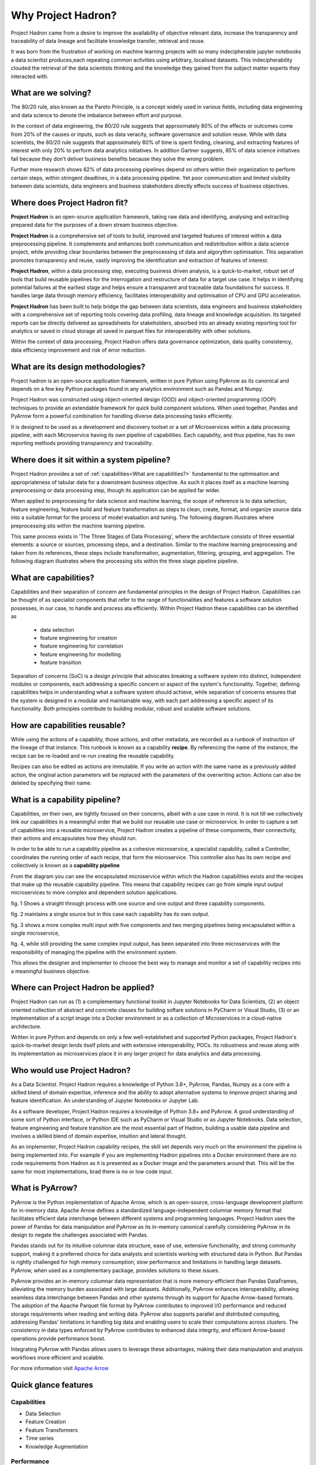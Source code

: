 Why Project Hadron?
===================
Project Hadron came from a desire to improve the availability of objective relevant data,
increase the transparency and traceability of data lineage and facilitate knowledge
transfer, retrieval and reuse.

It was born from the frustration of working on machine learning projects with so many
indecipherable jupyter notebooks a data scientist produces,each repeating common
activities using arbitrary, localised datasets. This indecipherability clouded the
retrieval of the data scientists thinking and the knowledge they gained from the subject
matter experts they interacted with.

What are we solving?
--------------------
The 80/20 rule, also known as the Pareto Principle, is a concept widely used in various fields,
including data engineering and data science to denote the imbalance between effort and purpose.

In the context of data engineering, the 80/20 rule suggests that approximately 80% of the effects
or outcomes come from 20% of the causes or inputs, such as data veracity, software governance
and solution reuse. While with data scientists, the 80/20 rule suggests that approximately 80% of
time is spent finding, cleaning, and extracting features of interest with only 20% to perform data
analytics initiatives. In addition Gartner suggests, 85% of data science initiatives fail because
they don’t deliver business benefits because they solve the wrong problem.

Further more research shows 62% of data processing pipelines depend on others within their
organization to perform certain steps, within stringent deadlines, in a data processing pipeline.
Yet poor communication and limited visibility between data scientists, data engineers and business
stakeholders directly effects success of business objectives.

Where does Project Hadron fit?
------------------------------
**Project Hadron** is an open-source application framework, taking raw data and identifying,
analysing and extracting prepared data for the purposes of a down stream business objective.

**Project Hadron** is a comprehensive set of tools to build, improved and targeted features of
interest within a data preprocessing pipeline. It complements and enhances both communication and
redistribution within a data science project, while providing clear boundaries between the
preprocessing of data and algorythm optimisation. This separation promotes
transparency and reuse, vastly improving the identification and extraction of features of interest.

**Project Hadron**, within a data processing step, executing business driven analysis, is a
quick-to-market, robust set of tools that build reusable pipelines for the interrogation and
restructure of data for a target use case. It helps in identifying potential failures at the
earliest stage and helps ensure a transparent and traceable data foundations for success. It
handles large data through memory efficiency, facilitates interoperability and optimisation of
CPU and GPU acceleration.

**Project Hadron** has been built to help bridge the gap between data scientists, data engineers
and business stakeholders with a comprehensive set of reporting tools covering data profiling,
data lineage and knowledge acquisition. Its targeted reports can be directly delivered as
spreadsheets for stakeholders, absorbed into an already existing reporting tool for analytics or
saved in cloud storage all saved in parquet files for interoperability with other solutions.

Within the context of data processing, Project Hadron offers data governance optimization, data
quality consistency, data efficiency improvement and risk of error reduction.

What are its design methodologies?
----------------------------------
Project hadron is an open-source application framework, written in pure Python using PyArrow as its
canonical and depends on a few key Python packages found in any analytics environment such as
Pandas and Numpy.

Project Hadron was constructed using object-oriented design (OOD) and object-oriented programming
(OOP) techniques to provide an extendable framework for quick build component solutions. When used
together, Pandas and PyArrow form a powerful combination for handling diverse data processing tasks
efficiently.

It is designed to be used as a development and discovery toolset or a set of Microservices
within a data processing pipeline, with each Microservice having its own pipeline of capabilities.
Each capability, and thus pipeline, has its own reporting methods providing transparency and
traceability.

Where does it sit within a system pipeline?
-------------------------------------------
Project Hadron provides a set of :ref:`capabilities<What are capabilities?>` fundamental to the
optimisation and appropriateness of tabular data for a downstream business objective. As such it
places itself as a machine learning preprocessing or data processing step, though its application
can be applied far wider.

When applied to preprocessing for data science and machine learning, the scope of reference is to
data selection, feature engineering, feature build and feature transformation as steps to clean,
create, format, and organize source data into a suitable format for the process of model
evaluation and tuning. The following diagram illustrates where preprocessing sits within the
machine learning pipeline.

.. image:: /source/_images/introduction/machine_learning_pipeline_v01.png
  :align: center
  :width: 700

\

This same process exists in 'The Three Stages of Data Processing', where the architecture consists
of three essential elements: a source or sources, processing steps, and a destination. Similar to
the machine learning preprocessing and taken from its references, these steps include
transformation, augmentation, filtering, grouping, and aggregation. The following diagram
illustrates where the processing sits within the three stage pipeline pipeline.

.. image:: /source/_images/introduction/three_phase_pipeline_v01.png
  :align: center
  :width: 650

\

What are capabilities?
----------------------

Capabilities and their separation of concern are fundamental principles in the design of Project
Hadron. Capabilities can be thought of as specialist components that refer to the range of
functionalities and features a software solution possesses, in our case, to handle and process
ata efficiently. Within Project Hadron these capabilities can be identified as

    * data selection
    * feature engineering for creation
    * feature engineering for correlation
    * feature engineering for modelling
    * feature transition

Separation of concerns (SoC) is a design principle that advocates breaking a software system
into distinct, independent modules or components, each addressing a specific concern or aspect of
the system's functionality. Together, defining capabilities helps in understanding what a software
system should achieve, while separation of concerns ensures that the system is designed in a
modular and maintainable way, with each part addressing a specific aspect of its functionality.
Both principles contribute to building modular, robust and scalable software solutions.

How are capabilities reusable?
------------------------------

While using the actions of a capability, those actions, and other metadata, are recorded as a
runbook of instruction of the lineage of that instance. This runbook is known as a capability
**recipe**. By referencing the name of the instance, the recipe can be re-loaded and re-run
creating the reusable capability.

Recipes can also be edited as actions are immutable. If you write an action with the same name as a
previously added action, the original action parameters will be replaced with the parameters of
the overwriting action. Actions can also be deleted by specifying their name.

What is a capability pipeline?
------------------------------
Capabilities, on their own, are tightly focused on their concerns, albeit with a use case in mind.
It is not till we collectively link our capabilities in a meaningful order that we build our
reusable use case or microservice. In order to capture a set of capabilities into a reusable
microservice, Project Hadron creates a pipeline of these components, their connectivity, their
actions and encapsulates how they should run.

In order to be able to run a capability pipeline as a cohesive microservice, a specialist
capability, called a Controller, coordinates the running order of each recipe, that form the
microservice. This controller also has its own recipe and collectively is known as a **capability
pipeline**

.. image:: /source/_images/introduction/hadron_data_pipeline_overview.png
  :align: center
  :width: 400

\

From the diagram you can see the encapsulated microservice within which the Hadron capabilities
exists and the recipes that make up the reusable capability pipeline. This means that capability
recipes can go from simple input output microservices to more complex and dependent solution
applications.

.. image:: /source/_images/introduction/hadron_data_pipelines_type1.png
  :align: center
  :width: 600

\

fig. 1 Shows a straight through process with one source and one output and three capability
components.

fig. 2 maintains a single source but in this case each capability has its own output.

.. image:: /source/_images/introduction/hadron_data_pipelines_type2.png
  :align: center
  :width: 700

\

fig. 3 shows a more complex multi input with five components and two merging pipelines being
encapsulated within a single microservice,

fig. 4, while still providing the same complex input output, has been separated into
three microservices with the responsibility of managing the pipeline with the environment system.

This allows the designer and implementer to choose the best way to manage and monitor a set of
capability recipes into a meaningful business objective.

Where can Project Hadron be applied?
------------------------------------
Project Hadron can run as (1) a complementary functional toolkit in
Jupyter Notebooks for Data Scientists, (2) an object oriented collection of abstract and concrete
classes for building softare solutions in PyCharm or Visual Studio, (3) or an implementation of a
script image into a Docker environment or as a collection of Microservices in a cloud-native
architecture.

Written in pure Python and depends on only a few well-established and supported Python packages,
Project Hadron's quick-to-market design lends itself pilots and with extensive interoperability,
POCs. Its robustness and reuse along with its implementation as microservices place it in any
larger project for data analytics and data processing.

Who would use Project Hadron?
-----------------------------
As a Data Scientist. Project Hadron requires a knowledge of Python 3.8+, PyArrow, Pandas, Numpy as
a core with a skilled blend of domain expertise, inference and the ability to adopt alternative
systems to improve project sharing and feature identification. An understanding of Jupyter
Notebooks or Jupyter Lab.

As a software developer, Project Hadron requires a knowledge of Python 3.8+ and PyArrow. A good
understanding of some sort of Python interface, or Python IDE such as PyCharm or Visual Studio or
as Jupyter Notebooks. Data selection, feature engineering and feature transition are the most
essential part of Hadron, building a usable data pipeline and involves a skilled blend of domain
expertise, intuition and lateral thought.

As an implementer, Project Hadron capability recipes, the skill set depends very much on the
environment the pipeline is being implemented into. For example if you are implementing Hadron
pipelines into a Docker environment there are no code requirements from Hadron as it is presented
as a Docker image and the parameters around that. This will be the same for most implementations,
brad there is no or low code input.

What is PyArrow?
----------------

PyArrow is the Python implementation of Apache Arrow, which is an open-source, cross-language
development platform for in-memory data. Apache Arrow defines a standardized language-independent
columnar memory format that facilitates efficient data interchange between different systems and
programming languages. Project Hadron uses the power of Pandas for data manipulation and PyArrow
as its in-memory canonical carefully considering PyArrow in its design to negate the challenges
associated with Pandas.

Pandas stands out for its intuitive columnar data structure, ease of use, extensive functionality,
and strong community support, making it a preferred choice for data analysts and scientists working
with structured data in Python. But Pandas is rightly challenged for high memory consumption,
slow performance and limitations in handling large datasets. PyArrow, when used
as a complementary package, provides solutions to these issues.

PyArrow provides an in-memory columnar data representation that is more memory-efficient than
Pandas DataFrames, alleviating the memory burden associated with large datasets. Additionally,
PyArrow enhances interoperability, allowing seamless data interchange between Pandas and other
systems through its support for Apache Arrow-based formats. The adoption of the Apache Parquet
file format by PyArrow contributes to improved I/O performance and reduced storage requirements
when reading and writing data. PyArrow also supports parallel and distributed computing, addressing
Pandas' limitations in handling big data and enabling users to scale their computations across
clusters. The consistency in data types enforced by PyArrow contributes to enhanced data integrity,
and efficient Arrow-based operations provide performance boost.

Integrating PyArrow with Pandas allows users to leverage these advantages, making their data
manipulation and analysis workflows more efficient and scalable.

For more information visit `Apache Arrow`_

.. _Apache Arrow: https://arrow.apache.org/

Quick glance features
---------------------

Capabilities
~~~~~~~~~~~~

* Data Selection
* Feature Creation
* Feature Transformers
* Time series
* Knowledge Augmentation

Performance
~~~~~~~~~~~

* Apache PyArrow Canonical
* improved memory management
* large Data Processing
* Interoperability
* MicroServices
* Reuse

Data Reporting
~~~~~~~~~~~~~~

* Data Lineage
* Data Profiling
* Knowledge Acquisition

